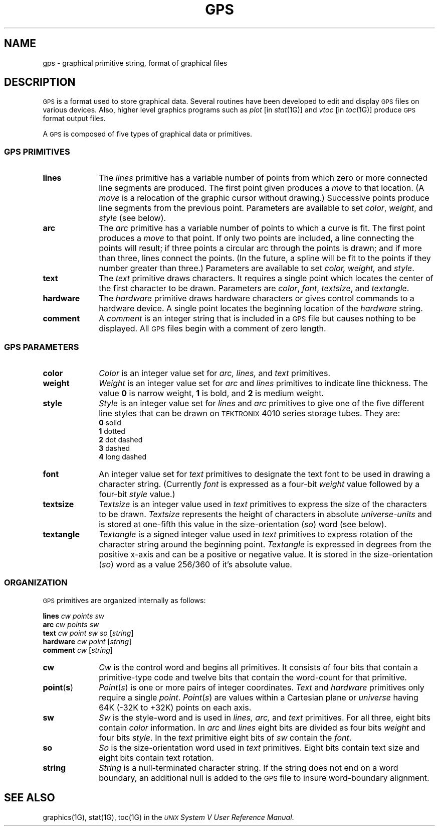 .TH GPS 4
.SH NAME
gps \- graphical primitive string, format of graphical files
.SH DESCRIPTION
\s-1GPS\s+1 is a format used to store graphical data.
Several routines have been developed to edit and display \s-1GPS\s+1
files on various devices.  Also,
higher level graphics programs such as \fIplot\fR [in \fIstat\|\fR(1G)\^]
and \fIvtoc\fR [in \fItoc\^\fR(1G)\^]
produce \s-1GPS\s+1 format output files.
.PP
A \s-1GPS\s+1 is composed of five types of graphical data 
or primitives.
.SS \fB\s-1GPS PRIMITIVES\s+1\fP
.TP 10
\fBlines\f
The \fIlines\fR primitive has a variable
number of points from which zero or more connected line segments are produced.
The first point given produces a \fImove\fR to that
location.
(A \fImove\fR is
a relocation of the graphic cursor without drawing.)
Successive points produce line segments from
the previous point.
Parameters are available to
set \fIcolor\fR, \fIweight\fR, and \fIstyle\fR (see below).
.s1
.TP 10
\fBarc\fR
The
\fIarc\fR primitive has a variable number of points 
to which a curve is fit.
The first point
produces a \fImove\fR to that point.  If only
two points are included, a line connecting the points will result; if three points a circular
arc through the points is drawn; 
and if more than three, lines connect the points.
(In the future, a spline will be fit to the points if they number greater than three.)
Parameters are available to set \fIcolor, weight,\fR and \fIstyle\fR.
.s1
.TP 10
\fBtext\fR
The
\fItext\fR primitive draws characters.  It requires a single 
point which locates the center of the first character to be drawn.
Parameters are \fIcolor\fR, \fIfont\fR, \fItextsize\fR, and
\fItextangle\fR.
.s1
.TP 10
\fBhardware\fR
The \fIhardware\fR primitive draws hardware
characters or gives control commands to a hardware device.  A single 
point locates the beginning location of the 
\fIhardware\fR string.
.TP 10
\fBcomment\fR
A \fIcomment\fR is
an integer string that is included in a \s-1GPS\s+1 file but
causes nothing to be displayed.  All \s-1GPS\s+1 files begin with
a comment of zero length.
.RE
.SS \fB\s-1GPS PARAMETERS\s+1\fP
.TP 10
\fBcolor\fR
\fIColor\fR is an integer value set for
\fIarc, lines,\fR and \fItext\fR primitives.
.TP 10
\fBweight\fR
\fIWeight\fR is an integer value set for
\fIarc\fR and \fIlines\fR primitives to indicate line thickness.
The value \fB0\fR is  narrow weight, \fB1\fR is bold, and \fB2\fR
is medium weight.
.TP 10
\fBstyle\fR
\fIStyle\fR is an integer value set for
\fIlines\fR and \fIarc\fR primitives to give one of the five
different line styles that can be drawn on \s-1TEKTRONIX\s+1 4010 series storage tubes.  They are:
.br
	\fB0\fR     solid
.br
	\fB1\fR     dotted
.br
	\fB2\fR     dot dashed
.br
	\fB3\fR     dashed
.br
	\fB4\fR     long dashed
.br
.TP 10
\fBfont\fR
An integer value set for
\fItext\fR primitives to designate the text font to be used in
drawing a character string.  (Currently \fIfont\fR
is expressed as a four-bit \fIweight\fR value
followed by a four-bit \fIstyle\fR value.)
.TP 10
\fBtextsize\fR
\fITextsize\fR is an integer value used in 
\fItext\fR primitives to express the size of the characters to
be drawn.  \fITextsize\fR represents the height of characters
in absolute \fIuniverse-units\fR
and is stored at one-fifth this value in the size-orientation (\fIso\fR) word (see below).
.TP 10
\fBtextangle\fR
\fITextangle\fR is a signed integer value used in 
\fItext\fR primitives to express rotation of the character string
around the beginning point.  \fITextangle\fR is expressed in degrees from the positive x-axis and can be
a positive or negative value.
It is stored in the size-orientation (\fIso\fR) word as a value 256/360 of it's absolute value.
.RE
.SS \fB\s-1ORGANIZATION\s+1\fP
\s-1GPS\s+1 primitives are organized internally as follows:
.PP
\fBlines\fR		\fIcw\fR  \fIpoints\fR  \fIsw\fR
.br
\fBarc\fR			\fIcw\fR  \fIpoints\fR  \fIsw\fR
.br
\fBtext\fR			\fIcw\fR  \fIpoint\fR  \fIsw\fR  \fIso\fR  [\fIstring\|\fR]
.br
\fBhardware\fR		\fIcw\fR  \fIpoint\fR  [\fIstring\|\fR]
.br
\fBcomment\fR		\fIcw\fR  [\fIstring\|\fR]
.TP 10
\fBcw\fR
\fICw\fR is the control word
and begins all primitives.  It consists of four bits that contain
a primitive-type code and twelve bits that contain the
word-count for that primitive.
.TP 10
\fBpoint\fR(\fBs\fR)
\fIPoint\fR(\fIs\fR\|)\fR is one or more
pairs of integer coordinates.
\fIText\fR and \fIhardware\fR primitives only 
require a single \fIpoint\fR.  \fIPoint\fR(\fIs\fR\|) are 
values within a Cartesian plane or \fIuniverse\fR
having 64K (\-32K to +32K) points on each axis.
.TP 10
\fBsw\fR
\fISw\fR is the style-word and is used in
\fIlines, arc,\fR and \fItext\fR primitives.
For all three, eight bits contain \fIcolor\fR information.  In \fIarc\fR and
\fIlines\fR eight bits are divided as
four bits \fIweight\fR and four bits \fIstyle\fR.  In the
\fItext\fR primitive eight bits of \fIsw\fR contain the \fIfont\fR.
.TP 10
\fBso\fR
\fISo\fR is the size-orientation word used in
\fItext\fR primitives.  Eight bits contain text size
and eight bits contain text rotation.
.TP 10
\fBstring\fR
\fIString\fR is a null-terminated character string.
If the string does not end on a word boundary, an
additional null is added to the \s-1GPS\s+1 file to insure
word-boundary alignment.
.SH "SEE ALSO"
graphics(1G),
stat(1G),
toc(1G) in the
\f2\s-1UNIX\s+1 System V User Reference Manual\fR.
.\"	%W% of %G%
